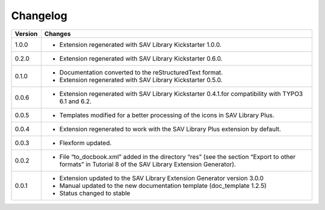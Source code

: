 .. ==================================================
.. FOR YOUR INFORMATION
.. --------------------------------------------------
.. -*- coding: utf-8 -*- with BOM.

.. ==================================================
.. DEFINE SOME TEXTROLES
.. --------------------------------------------------
.. role::   underline
.. role::   typoscript(code)
.. role::   ts(typoscript)
   :class:  typoscript
.. role::   php(code)


Changelog
=========

.. tabularcolumns:: |r|p{13.7cm}|

=======  ===========================================================================
Version  Changes
=======  ===========================================================================
1.0.0    - Extension regenerated with SAV Library Kickstarter 1.0.0.
0.2.0    - Extension regenerated with SAV Library Kickstarter 0.6.0.
0.1.0    - Documentation converted to the reStructuredText format.
         - Extension regenerated with SAV Library Kickstarter 0.5.0.
0.0.6    - Extension regenerated with SAV Library Kickstarter 0.4.1.for 
           compatibility with TYPO3 6.1 and 6.2.
0.0.5    - Templates modified for a better processing of the icons in SAV Library Plus.
0.0.4    - Extension regenerated to work with the SAV Library Plus extension by
           default.
0.0.3    - Flexform updated.
0.0.2    - File “to_docbook.xml” added in the directory “res” (see the section
           “Export to other formats” in Tutorial 8 of the SAV Library 
           Extension Generator).  
0.0.1    - Extension updated to the SAV Library Extension Generator version 3.0.0
         - Manual updated to the new documentation template (doc\_template 1.2.5)
         - Status changed to stable
=======  ===========================================================================

